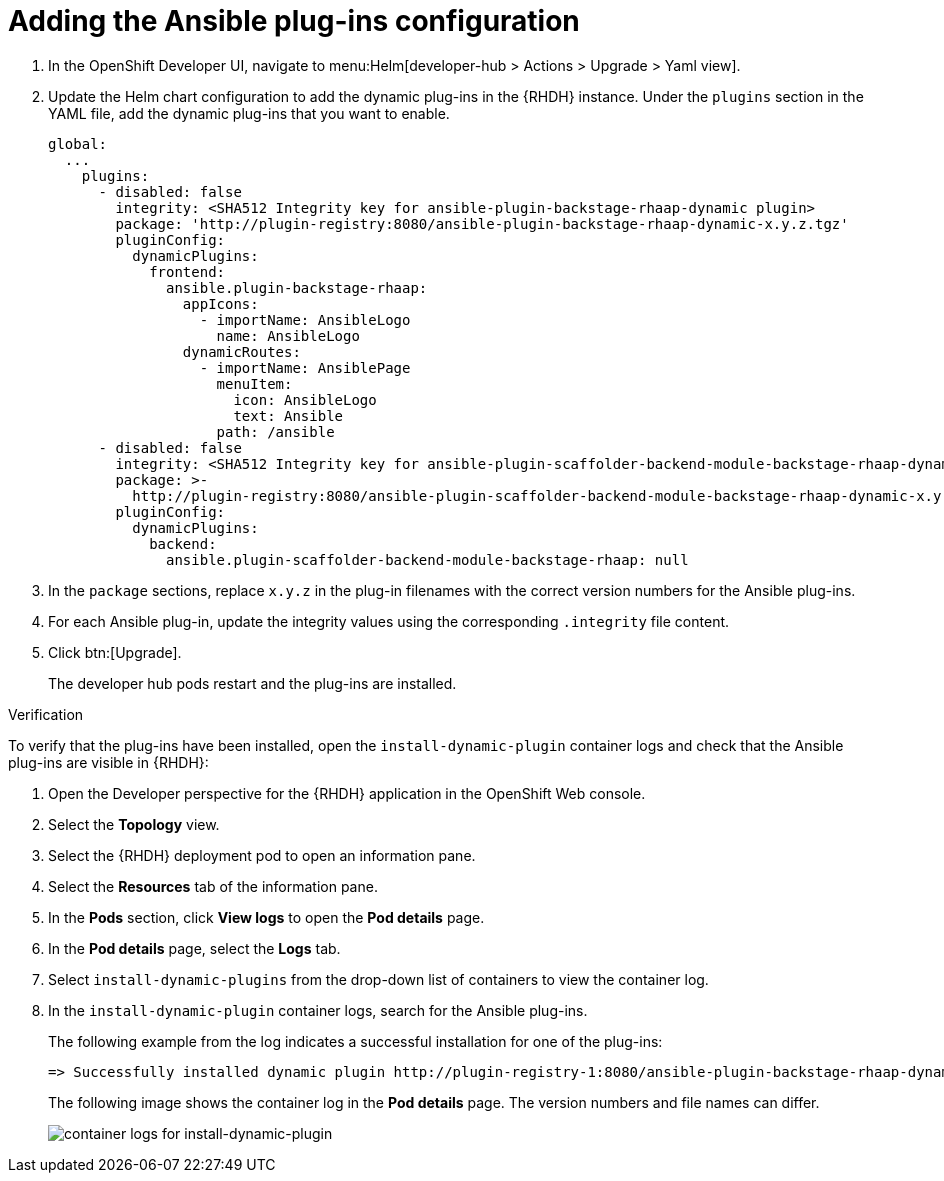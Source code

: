 :_mod-docs-content-type: PROCEDURE

[id="rhdh-add-plugin-config_{context}"]
= Adding the Ansible plug-ins configuration

. In the OpenShift Developer UI, navigate to menu:Helm[developer-hub > Actions > Upgrade > Yaml view].
. Update the Helm chart configuration to add the dynamic plug-ins in the {RHDH} instance.
Under the `plugins` section in the YAML file, add the dynamic plug-ins that you want to enable.
+
----
global:
  ...
    plugins:
      - disabled: false
        integrity: <SHA512 Integrity key for ansible-plugin-backstage-rhaap-dynamic plugin>
        package: 'http://plugin-registry:8080/ansible-plugin-backstage-rhaap-dynamic-x.y.z.tgz'
        pluginConfig:
          dynamicPlugins:
            frontend:
              ansible.plugin-backstage-rhaap:
                appIcons:
                  - importName: AnsibleLogo
                    name: AnsibleLogo
                dynamicRoutes:
                  - importName: AnsiblePage
                    menuItem:
                      icon: AnsibleLogo
                      text: Ansible
                    path: /ansible
      - disabled: false
        integrity: <SHA512 Integrity key for ansible-plugin-scaffolder-backend-module-backstage-rhaap-dynamic plugin>
        package: >-
          http://plugin-registry:8080/ansible-plugin-scaffolder-backend-module-backstage-rhaap-dynamic-x.y.z.tgz
        pluginConfig:
          dynamicPlugins:
            backend:
              ansible.plugin-scaffolder-backend-module-backstage-rhaap: null
----
. In the `package` sections, replace `x.y.z`  in the plug-in filenames with the correct version numbers for the Ansible plug-ins.
. For each Ansible plug-in, update the integrity values using the corresponding `.integrity` file content.
. Click btn:[Upgrade].
+
The developer hub pods restart and the plug-ins are installed.

.Verification

To verify that the plug-ins have been installed, open the `install-dynamic-plugin` container logs and check that the Ansible plug-ins are visible in {RHDH}:

. Open the Developer perspective for the {RHDH} application in the OpenShift Web console.
. Select the *Topology* view.
. Select the {RHDH} deployment pod to open an information pane.
. Select the *Resources* tab of the information pane.
. In the *Pods* section, click *View logs* to open the *Pod details* page.
. In the *Pod details* page, select the *Logs* tab.
. Select `install-dynamic-plugins` from the drop-down list of containers to view the container log.
. In the `install-dynamic-plugin` container logs, search for the Ansible plug-ins.
+
The following example from the log indicates a successful installation for one of the plug-ins:
+
-----
=> Successfully installed dynamic plugin http://plugin-registry-1:8080/ansible-plugin-backstage-rhaap-dynamic-1.1.0.tgz
-----
+
The following image shows the container log in the *Pod details* page.
The version numbers and file names can differ.
+
image::rhdh-check-plugin-config.png[container logs for install-dynamic-plugin]

